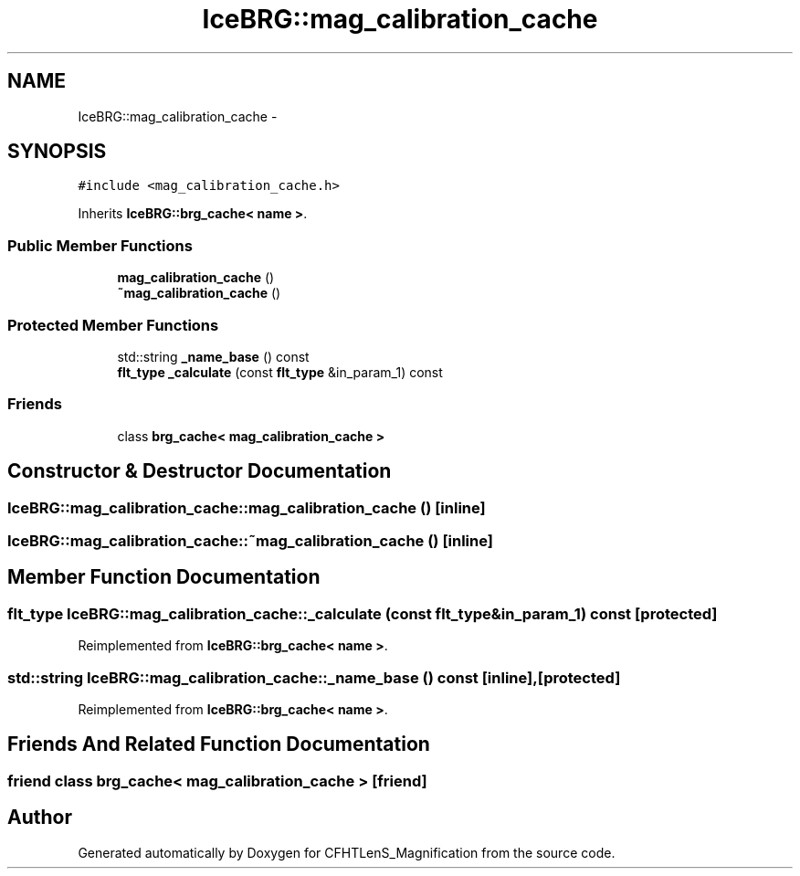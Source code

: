 .TH "IceBRG::mag_calibration_cache" 3 "Tue Jul 7 2015" "Version 0.9.0" "CFHTLenS_Magnification" \" -*- nroff -*-
.ad l
.nh
.SH NAME
IceBRG::mag_calibration_cache \- 
.SH SYNOPSIS
.br
.PP
.PP
\fC#include <mag_calibration_cache\&.h>\fP
.PP
Inherits \fBIceBRG::brg_cache< name >\fP\&.
.SS "Public Member Functions"

.in +1c
.ti -1c
.RI "\fBmag_calibration_cache\fP ()"
.br
.ti -1c
.RI "\fB~mag_calibration_cache\fP ()"
.br
.in -1c
.SS "Protected Member Functions"

.in +1c
.ti -1c
.RI "std::string \fB_name_base\fP () const "
.br
.ti -1c
.RI "\fBflt_type\fP \fB_calculate\fP (const \fBflt_type\fP &in_param_1) const "
.br
.in -1c
.SS "Friends"

.in +1c
.ti -1c
.RI "class \fBbrg_cache< mag_calibration_cache >\fP"
.br
.in -1c
.SH "Constructor & Destructor Documentation"
.PP 
.SS "IceBRG::mag_calibration_cache::mag_calibration_cache ()\fC [inline]\fP"

.SS "IceBRG::mag_calibration_cache::~mag_calibration_cache ()\fC [inline]\fP"

.SH "Member Function Documentation"
.PP 
.SS "\fBflt_type\fP IceBRG::mag_calibration_cache::_calculate (const \fBflt_type\fP &in_param_1) const\fC [protected]\fP"

.PP
Reimplemented from \fBIceBRG::brg_cache< name >\fP\&.
.SS "std::string IceBRG::mag_calibration_cache::_name_base () const\fC [inline]\fP, \fC [protected]\fP"

.PP
Reimplemented from \fBIceBRG::brg_cache< name >\fP\&.
.SH "Friends And Related Function Documentation"
.PP 
.SS "friend class \fBbrg_cache\fP< \fBmag_calibration_cache\fP >\fC [friend]\fP"


.SH "Author"
.PP 
Generated automatically by Doxygen for CFHTLenS_Magnification from the source code\&.
